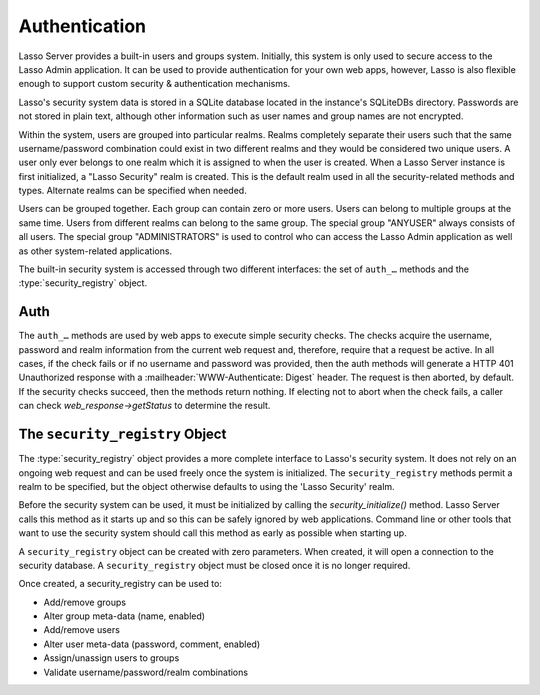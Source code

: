 .. _authentication:

**************
Authentication
**************

Lasso Server provides a built-in users and groups system. Initially, this system
is only used to secure access to the Lasso Admin application. It can be used to
provide authentication for your own web apps, however, Lasso is also flexible
enough to support custom security & authentication mechanisms.

Lasso's security system data is stored in a SQLite database located in the
instance's SQLiteDBs directory. Passwords are not stored in plain text, although
other information such as user names and group names are not encrypted.

Within the system, users are grouped into particular realms. Realms completely
separate their users such that the same username/password combination could
exist in two different realms and they would be considered two unique users. A
user only ever belongs to one realm which it is assigned to when the user is
created. When a Lasso Server instance is first initialized, a "Lasso Security"
realm is created. This is the default realm used in all the security-related
methods and types. Alternate realms can be specified when needed.

Users can be grouped together. Each group can contain zero or more users. Users
can belong to multiple groups at the same time. Users from different realms can
belong to the same group. The special group "ANYUSER" always consists of all
users. The special group "ADMINISTRATORS" is used to control who can access the
Lasso Admin application as well as other system-related applications.

The built-in security system is accessed through two different interfaces: the
set of ``auth_…`` methods and the :type:`security_registry` object.


Auth
====

The ``auth_…`` methods are used by web apps to execute simple security checks.
The checks acquire the username, password and realm information from the current
web request and, therefore, require that a request be active. In all cases, if
the check fails or if no username and password was provided, then the auth
methods will generate a HTTP 401 Unauthorized response with a
:mailheader:`WWW-Authenticate: Digest` header. The request is then aborted, by
default. If the security checks succeed, then the methods return nothing. If
electing not to abort when the check fails, a caller can check
`web_response->getStatus` to determine the result.

.. method:: auth_admin(-realm::string = 'Lasso Security', \
   -noAbort = false, \
   -errorResponse = '', \
   -noResponse = false)

   This method checks that the current authenticated HTTP client user is in the
   "ADMINISTRATORS" group. An alternate realm can be given and the default abort
   behavior can be altered. By default, a simple "Not authorized" content body
   is generated, which body can be specified with the ``-errorResponse``
   parameter or the body can be left empty by passing ``-noResponse``.

.. method:: auth_user(name::string, \
   -realm::string = 'Lasso Security', \
   -noAbort = false, \
   -errorResponse = '', \
   -noResponse = false)

   This method checks that the current authenticated HTTP client user matches
   the given name.

.. method:: auth_group(group::string, \
   -realm::string = 'Lasso Security', \
   -noAbort = false, \
   -errorResponse = '', \
   -noResponse = false)

   This method checks that the current authenticated HTTP client user is in the
   specified group.


The ``security_registry`` Object
=================================

The :type:`security_registry` object provides a more complete interface to
Lasso's security system. It does not rely on an ongoing web request and can be
used freely once the system is initialized. The ``security_registry`` methods
permit a realm to be specified, but the object otherwise defaults to using the
'Lasso Security' realm.

Before the security system can be used, it must be initialized by calling the
`security_initialize()` method. Lasso Server calls this method as it starts up
and so this can be safely ignored by web applications. Command line or other
tools that want to use the security system should call this method as early as
possible when starting up.

A ``security_registry`` object can be created with zero parameters. When
created, it will open a connection to the security database. A
``security_registry`` object must be closed once it is no longer required.

.. type:: security_registry

.. method:: security_registry()

   Creates a new security_registry object.

.. member:: security_registry->close()

   This method closes the ``security_registry`` object's connection to the
   security information database.

Once created, a security_registry can be used to:

-  Add/remove groups
-  Alter group meta-data (name, enabled)
-  Add/remove users
-  Alter user meta-data (password, comment, enabled)
-  Assign/unassign users to groups
-  Validate username/password/realm combinations

.. member:: security_registry->addGroup(name::string, \
   enabled::boolean = true, \
   comment::string = '')

   This method attempts to add the specified group. A group is enabled by
   default, but it can be explicitly disabled. A comment can be provided when
   the group is created and will be stored in the database for reference.

.. member:: security_registry->getGroupID(name::string)

   This method returns the integer id for the indicated group. This id can be
   passed to subsequent methods to identify the group.

.. member:: security_registry->listGroups(-name::string)
.. member:: security_registry->listGroupsByUser(userid::integer)
.. member:: security_registry->listGroupsByUser(username::string)

   These methods list groups in a variety of ways. The first method will list
   all groups. A ``-name`` parameter can be specified to perform wild card
   searches. The wildcard character is ``%``. The second and third methods
   return a list of group that the indicated user belongs to.

   Each group is represented by a map object containing the following keys: id,
   name, enabled, comment.

.. member:: security_registry->removeGroup(groupid::integer)
.. member:: security_registry->removeGroup(name::string)

   These methods will remove the indicated group. All users are disassociated
   from the group.

.. member:: security_registry->updateGroup(groupid::integer, \
   -name = null, \
   -enabled = null, \
   -comment = null)

   This method will modify the information for the group. Passing any of the
   ``-name``, ``-enabled`` or ``-comment`` parameters will set the appropriate
   data.

.. member:: security_registry->addUser(username::string, password::string, \
   enabled::boolean = true, \
   comment::string = '', \
   -realm = 'Lasso Security')

   This method adds a new user to the system. A username and password must be
   supplied. An optional enabled and comment parameter can be provided. The
   ``-realm`` keyword controls which realm the user is placed in. The default is
   'Lasso Security'. The user's information record is returned. This is a map
   object containing the user's: id, name, enabled, comment, email, real_name
   and realm. Note: the ``email`` and ``real_name`` fields are not utilized at
   this time.

.. member:: security_registry->addUserToGroup(userid::integer, groupid::integer)

   This method is utilized to add a user to a group. Both user and group must be
   indicated by their integer ids.

.. member:: security_registry->checkUser(username::string, password::string, -realm::string = 'Lasso Security')

   This method will authenticate the given username and password and will return
   user's record if it succeeds. The return value will be a map containing keys
   for: id, name, enabled, comment, email, real_name and realm. If the check
   fails, this method will return ``void``. The check will fail if the user
   account is not enabled.

.. member:: security_registry->countUsersByGroup(groupid::integer)

   This method returns the number of users in the indicated group.

.. member:: security_registry->getUser(userid::integer)
.. member:: security_registry->getUser(name::string, -realm::string = 'Lasso Security')
.. member:: security_registry->getUserID(name::string, -realm::string = 'Lasso Security')

   The first two methods return the user record for the indicated user. The
   second method returns the id of the indicated user.

.. member:: security_registry->listUsers(-name::string = '', -realm = null)
.. member:: security_registry->listUsersByGroup(name::string)

   These methods list users and return their user records. The first method
   permits a ``-name`` pattern to be specified as well as a realm. Not passing a
   ``-realm`` will result in all realms being searched.

   The second method lists all of the users in the indicated group.

.. member:: security_registry->removeUser(userid::integer)
.. member:: security_registry->removeUserFromGroup(userid::integer, groupid::integer)
.. member:: security_registry->removeUserFromAllGroups(userid::integer)

   These methods can be used to remove a user from the system, remove a user
   from a group, or remove a user from all groups, respectively.

.. member:: security_registry->userPassword(userid::integer) = password::string
.. member:: security_registry->userEnabled(userid::integer) = enabled::boolean
.. member:: security_registry->userComment(userid::integer) = comment::string

   Given a user id, these methods will assign that user's password, enabled
   state or associated comment.
